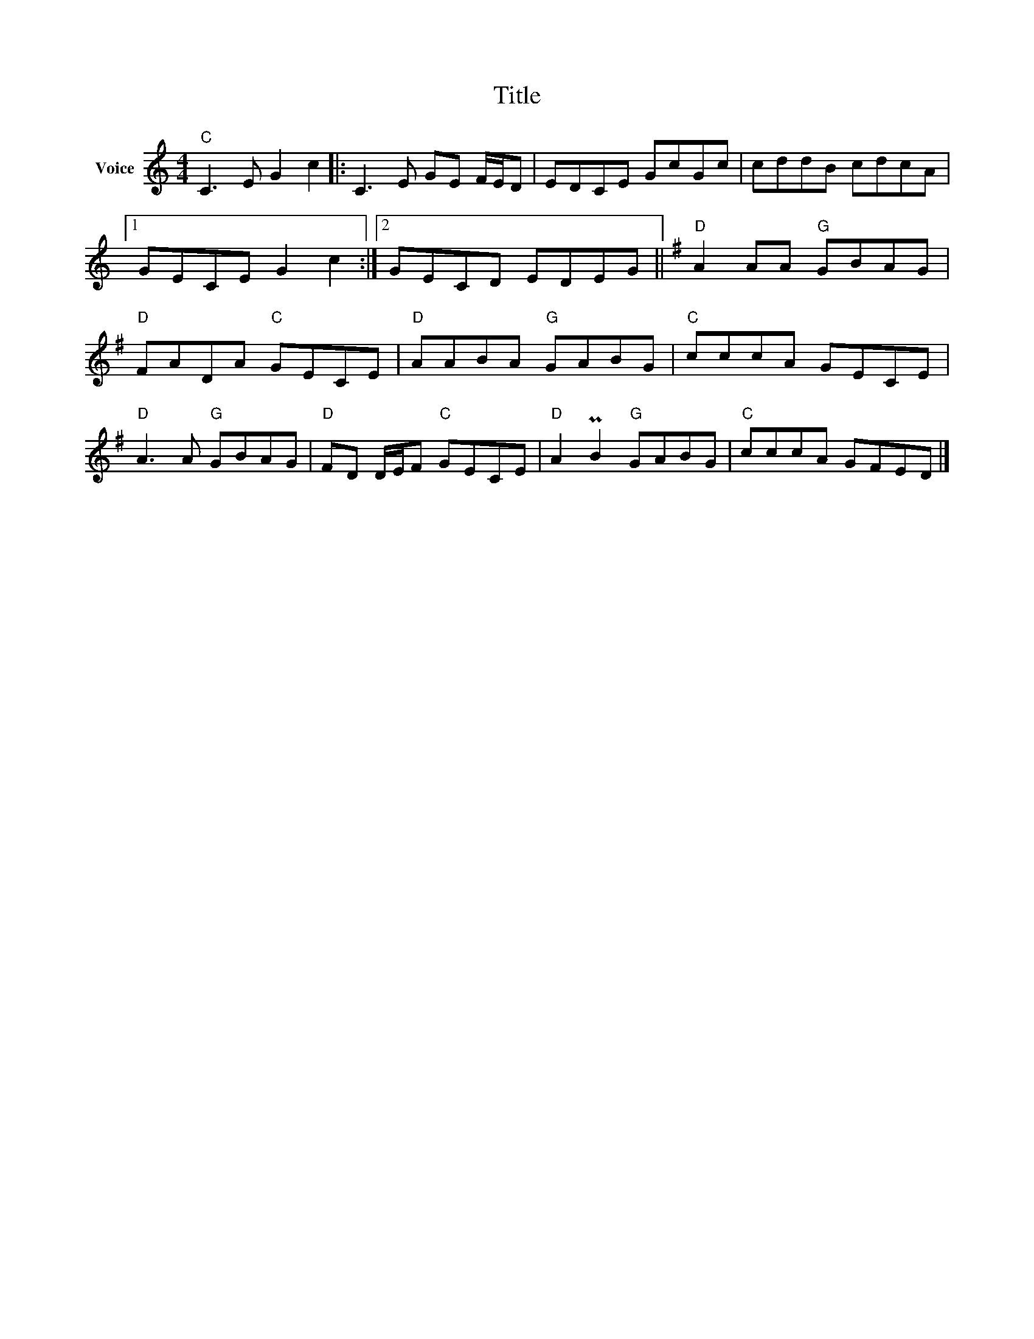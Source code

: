 X:1
T:Title
L:1/8
M:4/4
I:linebreak $
K:C
V:1 treble nm="Voice"
V:1
"C" C3 E G2 c2 |: C3 E GE F/E/D | EDCE GcGc | cddB cdcA |1 GECE G2 c2 :|2 GECD EDEG || %6
[K:G]"D" A2 AA"G" GBAG |"D" FADA"C" GECE |"D" AABA"G" GABG |"C" cccA GECE |"D" A3 A"G" GBAG | %11
"D" FD D/E/F"C" GECE |"D" A2 PB2"G" GABG |"C" cccA GFED |] %14
